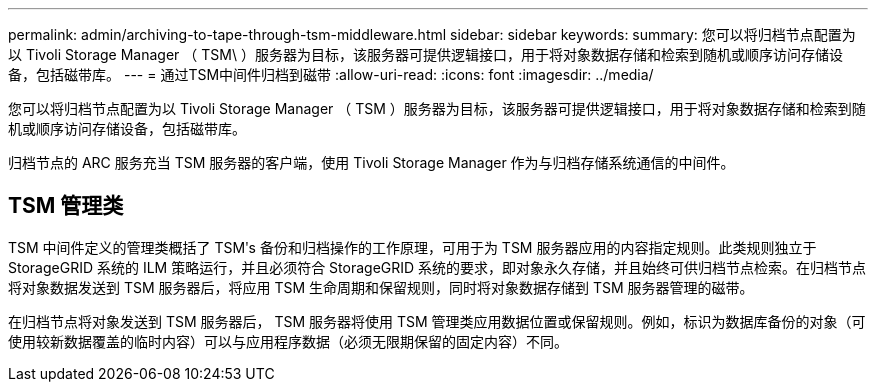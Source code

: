 ---
permalink: admin/archiving-to-tape-through-tsm-middleware.html 
sidebar: sidebar 
keywords:  
summary: 您可以将归档节点配置为以 Tivoli Storage Manager （ TSM\ ）服务器为目标，该服务器可提供逻辑接口，用于将对象数据存储和检索到随机或顺序访问存储设备，包括磁带库。 
---
= 通过TSM中间件归档到磁带
:allow-uri-read: 
:icons: font
:imagesdir: ../media/


[role="lead"]
您可以将归档节点配置为以 Tivoli Storage Manager （ TSM ）服务器为目标，该服务器可提供逻辑接口，用于将对象数据存储和检索到随机或顺序访问存储设备，包括磁带库。

归档节点的 ARC 服务充当 TSM 服务器的客户端，使用 Tivoli Storage Manager 作为与归档存储系统通信的中间件。



== TSM 管理类

TSM 中间件定义的管理类概括了 TSMʹs 备份和归档操作的工作原理，可用于为 TSM 服务器应用的内容指定规则。此类规则独立于 StorageGRID 系统的 ILM 策略运行，并且必须符合 StorageGRID 系统的要求，即对象永久存储，并且始终可供归档节点检索。在归档节点将对象数据发送到 TSM 服务器后，将应用 TSM 生命周期和保留规则，同时将对象数据存储到 TSM 服务器管理的磁带。

在归档节点将对象发送到 TSM 服务器后， TSM 服务器将使用 TSM 管理类应用数据位置或保留规则。例如，标识为数据库备份的对象（可使用较新数据覆盖的临时内容）可以与应用程序数据（必须无限期保留的固定内容）不同。

